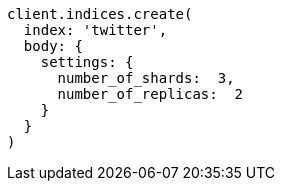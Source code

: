 [source, ruby]
----
client.indices.create(
  index: 'twitter',
  body: {
    settings: {
      number_of_shards:  3,
      number_of_replicas:  2
    }
  }
)
----
